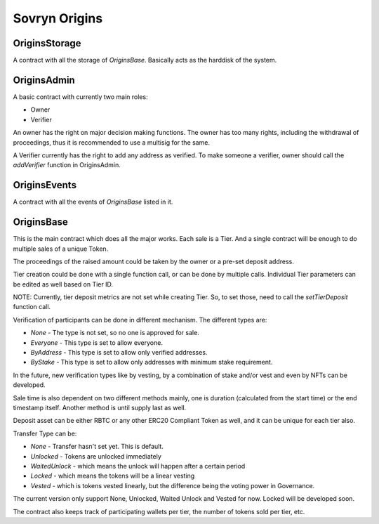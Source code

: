 Sovryn Origins
++++++++++++++

OriginsStorage
==============

A contract with all the storage of `OriginsBase`. Basically acts as the harddisk of the system.

OriginsAdmin
============

A basic contract with currently two main roles:

- Owner
- Verifier

An owner has the right on major decision making functions. The owner has too many rights, including the withdrawal of proceedings, thus it is recommended to use a multisig for the same.

A Verifier currently has the right to add any address as verified. To make someone a verifier, owner should call the `addVerifier` function in OriginsAdmin.

OriginsEvents
=============

A contract with all the events of `OriginsBase` listed in it.

OriginsBase
===========

This is the main contract which does all the major works. Each sale is a Tier. And a single contract will be enough to do multiple sales of a unique Token.

The proceedings of the raised amount could be taken by the owner or a pre-set deposit address.

Tier creation could be done with a single function call, or can be done by multiple calls. Individual Tier parameters can be edited as well based on Tier ID.

NOTE: Currently, tier deposit metrics are not set while creating Tier. So, to set those, need to call the `setTierDeposit` function call.

Verification of participants can be done in different mechanism. The different types are:

* `None` - The type is not set, so no one is approved for sale.
* `Everyone` - This type is set to allow everyone.
* `ByAddress` - This type is set to allow only verified addresses.
* `ByStake` - This type is set to allow only addresses with minimum stake requirement.

In the future, new verification types like by vesting, by a combination of stake and/or vest and even by NFTs can be developed.

Sale time is also dependent on two different methods mainly, one is duration (calculated from the start time) or the end timestamp itself. Another method is until supply last as well.

Deposit asset can be either RBTC or any other ERC20 Compliant Token as well, and it can be unique for each tier also.

Transfer Type can be:

* `None` - Transfer hasn't set yet. This is default.
* `Unlocked` - Tokens are unlocked immediately
* `WaitedUnlock` - which means the unlock will happen after a certain period
* `Locked` - which means the tokens will be a linear vesting
* `Vested` - which is tokens vested linearly, but the difference being the voting power in Governance.

The current version only support None, Unlocked, Waited Unlock and Vested for now. Locked will be developed soon.

The contract also keeps track of participating wallets per tier, the number of tokens sold per tier, etc.
